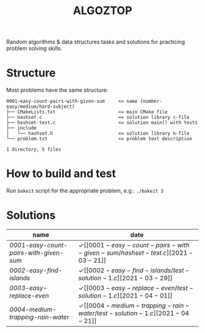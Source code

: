 #+TITLE: ALGOZTOP
#+OPTIONS: H:1 num:nil toc:nil \n:nil @:t ::t |:t ^:t f:t TeX:t

Random algorithms & data structures tasks and solutions for practicing
problem solving skills.

* Structure

Most problems have the same structure:

#+BEGIN_EXAMPLE
0001-easy-count-pairs-with-given-sum     <= name (number-easy/medium/hard-subject)
├── CMakeLists.txt                       <= main CMake file
├── hashset.c                            <= solution library c-file
├── hashset-test.c                       <= solution main() with tests
├── include
│   └── hashset.h                        <= solution library h-file
└── problem.txt                          <= problem text description

1 directory, 5 files
#+END_EXAMPLE

* How to build and test

Run ~bakeit~ script for the appropriate problem, e.g.: ~./bakeit 3~

* Solutions

| name                                 | date                  |
|--------------------------------------+-----------------------|
| [[0001-easy-count-pairs-with-given-sum/problem.txt][0001-easy-count-pairs-with-given-sum]] | \checkmark [[0001-easy-count-pairs-with-given-sum/hashset-test.c][2021-03-21]] |
| [[0002-easy-find-islands/problem.txt][0002-easy-find-islands]]               | \checkmark [[0002-easy-find-islands/test-solution-1.c][2021-03-29]] |
| [[0003-easy-replace-even/problem.txt][0003-easy-replace-even]]               | \checkmark [[0003-easy-replace-even/test-solution-1.c][2021-04-01]] |
| [[0004-medium-trapping-rain-water/problem.txt][0004-medium-trapping-rain-water]]      | \checkmark [[0004-medium-trapping-rain-water/test-solution-1.c][2021-04-21]] |
|--------------------------------------+-----------------------|
